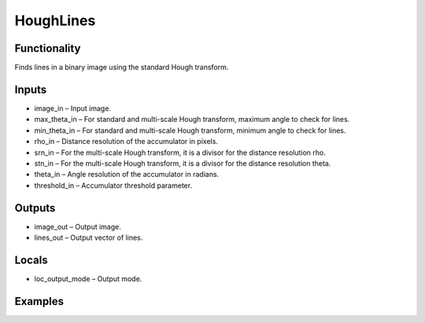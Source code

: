 HoughLines
==========


Functionality
-------------
Finds lines in a binary image using the standard Hough transform.


Inputs
------
- image_in – Input image.
- max_theta_in – For standard and multi-scale Hough transform, maximum angle to check for lines.
- min_theta_in – For standard and multi-scale Hough transform, minimum angle to check for lines.
- rho_in – Distance resolution of the accumulator in pixels.
- srn_in – For the multi-scale Hough transform, it is a divisor for the distance resolution rho.
- stn_in – For the multi-scale Hough transform, it is a divisor for the distance resolution theta.
- theta_in – Angle resolution of the accumulator in radians.
- threshold_in – Accumulator threshold parameter.


Outputs
-------
- image_out – Output image.
- lines_out – Output vector of lines.


Locals
------
- loc_output_mode – Output mode.


Examples
--------


